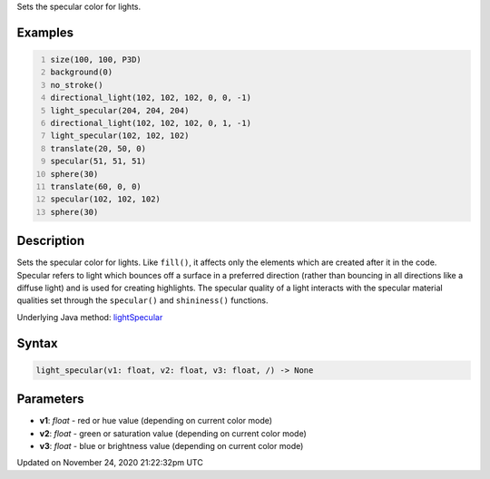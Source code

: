 .. title: light_specular()
.. slug: light_specular
.. date: 2020-11-24 21:22:32 UTC+00:00
.. tags:
.. category:
.. link:
.. description: py5 light_specular() documentation
.. type: text

Sets the specular color for lights.

Examples
========

.. raw:: html

    <div class="example-table">

.. raw:: html

    <div class="example-row"><div class="example-cell-image">

.. image:: /images/reference/Sketch_light_specular_0.png
    :alt: example picture for light_specular()

.. raw:: html

    </div><div class="example-cell-code">

.. code:: python
    :number-lines:

    size(100, 100, P3D)
    background(0)
    no_stroke()
    directional_light(102, 102, 102, 0, 0, -1)
    light_specular(204, 204, 204)
    directional_light(102, 102, 102, 0, 1, -1)
    light_specular(102, 102, 102)
    translate(20, 50, 0)
    specular(51, 51, 51)
    sphere(30)
    translate(60, 0, 0)
    specular(102, 102, 102)
    sphere(30)

.. raw:: html

    </div></div>

.. raw:: html

    </div>

Description
===========

Sets the specular color for lights. Like ``fill()``, it affects only the elements which are created after it in the code. Specular refers to light which bounces off a surface in a preferred direction (rather than bouncing in all directions like a diffuse light) and is used for creating highlights. The specular quality of a light interacts with the specular material qualities set through the ``specular()`` and ``shininess()`` functions.

Underlying Java method: `lightSpecular <https://processing.org/reference/lightSpecular_.html>`_

Syntax
======

.. code:: python

    light_specular(v1: float, v2: float, v3: float, /) -> None

Parameters
==========

* **v1**: `float` - red or hue value (depending on current color mode)
* **v2**: `float` - green or saturation value (depending on current color mode)
* **v3**: `float` - blue or brightness value (depending on current color mode)


Updated on November 24, 2020 21:22:32pm UTC


